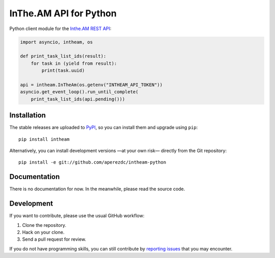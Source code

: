 =========================
 InThe.AM API for Python
=========================

Python client module for the `Inthe.AM <https://inthe.am/>`_
`REST API <http://intheam.readthedocs.org/en/latest/api/index.html>`_:

.. code-block:: python

    import asyncio, intheam, os

    def print_task_list_ids(result):
        for task in (yield from result):
            print(task.uuid)

    api = intheam.InTheAm(os.getenv("INTHEAM_API_TOKEN"))
    asyncio.get_event_loop().run_until_complete(
        print_task_list_ids(api.pending()))


Installation
============

The stable releases are uploaded to `PyPI <https://pypi.python.org>`_, so you
can install them and upgrade using ``pip``::

  pip install intheam

Alternatively, you can install development versions —at your own risk—
directly from the Git repository::

  pip install -e git://github.com/aperezdc/intheam-python


Documentation
=============

There is no documentation for now. In the meanwhile, please read the source
code.


Development
===========

If you want to contribute, please use the usual GitHub workflow:

1. Clone the repository.
2. Hack on your clone.
3. Send a pull request for review.

If you do not have programming skills, you can still contribute by `reporting
issues <https://github.com/aperezdc/intheam-python/issues>`_ that you may
encounter.
